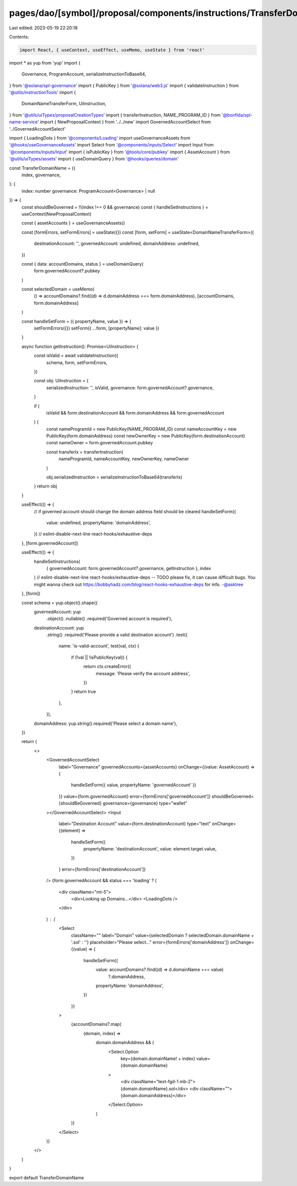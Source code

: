 pages/dao/[symbol]/proposal/components/instructions/TransferDomainName.tsx
==========================================================================

Last edited: 2023-05-19 22:20:18

Contents:

.. code-block:: tsx

    import React, { useContext, useEffect, useMemo, useState } from 'react'
import * as yup from 'yup'
import {
  Governance,
  ProgramAccount,
  serializeInstructionToBase64,
} from '@solana/spl-governance'
import { PublicKey } from '@solana/web3.js'
import { validateInstruction } from '@utils/instructionTools'
import {
  DomainNameTransferForm,
  UiInstruction,
} from '@utils/uiTypes/proposalCreationTypes'
import { transferInstruction, NAME_PROGRAM_ID } from '@bonfida/spl-name-service'
import { NewProposalContext } from '../../new'
import GovernedAccountSelect from '../GovernedAccountSelect'

import { LoadingDots } from '@components/Loading'
import useGovernanceAssets from '@hooks/useGovernanceAssets'
import Select from '@components/inputs/Select'
import Input from '@components/inputs/Input'
import { isPublicKey } from '@tools/core/pubkey'
import { AssetAccount } from '@utils/uiTypes/assets'
import { useDomainQuery } from '@hooks/queries/domain'

const TransferDomainName = ({
  index,
  governance,
}: {
  index: number
  governance: ProgramAccount<Governance> | null
}) => {
  const shouldBeGoverned = !!(index !== 0 && governance)
  const { handleSetInstructions } = useContext(NewProposalContext)

  const { assetAccounts } = useGovernanceAssets()

  const [formErrors, setFormErrors] = useState({})
  const [form, setForm] = useState<DomainNameTransferForm>({
    destinationAccount: '',
    governedAccount: undefined,
    domainAddress: undefined,
  })

  const { data: accountDomains, status } = useDomainQuery(
    form.governedAccount?.pubkey
  )

  const selectedDomain = useMemo(
    () => accountDomains?.find((d) => d.domainAddress === form.domainAddress),
    [accountDomains, form.domainAddress]
  )

  const handleSetForm = ({ propertyName, value }) => {
    setFormErrors({})
    setForm({ ...form, [propertyName]: value })
  }

  async function getInstruction(): Promise<UiInstruction> {
    const isValid = await validateInstruction({
      schema,
      form,
      setFormErrors,
    })

    const obj: UiInstruction = {
      serializedInstruction: '',
      isValid,
      governance: form.governedAccount?.governance,
    }

    if (
      isValid &&
      form.destinationAccount &&
      form.domainAddress &&
      form.governedAccount
    ) {
      const nameProgramId = new PublicKey(NAME_PROGRAM_ID)
      const nameAccountKey = new PublicKey(form.domainAddress)
      const newOwnerKey = new PublicKey(form.destinationAccount)
      const nameOwner = form.governedAccount.pubkey

      const transferIx = transferInstruction(
        nameProgramId,
        nameAccountKey,
        newOwnerKey,
        nameOwner
      )

      obj.serializedInstruction = serializeInstructionToBase64(transferIx)
    }
    return obj
  }

  useEffect(() => {
    // if governed account should change the domain address field should be cleared
    handleSetForm({
      value: undefined,
      propertyName: 'domainAddress',
    })
    // eslint-disable-next-line react-hooks/exhaustive-deps
  }, [form.governedAccount])

  useEffect(() => {
    handleSetInstructions(
      { governedAccount: form.governedAccount?.governance, getInstruction },
      index
    )
    // eslint-disable-next-line react-hooks/exhaustive-deps -- TODO please fix, it can cause difficult bugs. You might wanna check out https://bobbyhadz.com/blog/react-hooks-exhaustive-deps for info. -@asktree
  }, [form])

  const schema = yup.object().shape({
    governedAccount: yup
      .object()
      .nullable()
      .required('Governed account is required'),
    destinationAccount: yup
      .string()
      .required('Please provide a valid destination account')
      .test({
        name: 'is-valid-account',
        test(val, ctx) {
          if (!val || !isPublicKey(val)) {
            return ctx.createError({
              message: 'Please verify the account address',
            })
          }
          return true
        },
      }),
    domainAddress: yup.string().required('Please select a domain name'),
  })

  return (
    <>
      <GovernedAccountSelect
        label="Governance"
        governedAccounts={assetAccounts}
        onChange={(value: AssetAccount) => {
          handleSetForm({ value, propertyName: 'governedAccount' })
        }}
        value={form.governedAccount}
        error={formErrors['governedAccount']}
        shouldBeGoverned={shouldBeGoverned}
        governance={governance}
        type="wallet"
      ></GovernedAccountSelect>
      <Input
        label="Destination Account"
        value={form.destinationAccount}
        type="text"
        onChange={(element) =>
          handleSetForm({
            propertyName: 'destinationAccount',
            value: element.target.value,
          })
        }
        error={formErrors['destinationAccount']}
      />
      {form.governedAccount && status === 'loading' ? (
        <div className="mt-5">
          <div>Looking up Domains...</div>
          <LoadingDots />
        </div>
      ) : (
        <Select
          className=""
          label="Domain"
          value={selectedDomain ? selectedDomain.domainName + '.sol' : ''}
          placeholder="Please select..."
          error={formErrors['domainAddress']}
          onChange={(value) => {
            handleSetForm({
              value: accountDomains?.find((d) => d.domainName === value)
                ?.domainAddress,
              propertyName: 'domainAddress',
            })
          }}
        >
          {accountDomains?.map(
            (domain, index) =>
              domain.domainAddress && (
                <Select.Option
                  key={domain.domainName! + index}
                  value={domain.domainName}
                >
                  <div className="text-fgd-1 mb-2">{domain.domainName}.sol</div>
                  <div className="">{domain.domainAddress}</div>
                </Select.Option>
              )
          )}
        </Select>
      )}
    </>
  )
}

export default TransferDomainName


